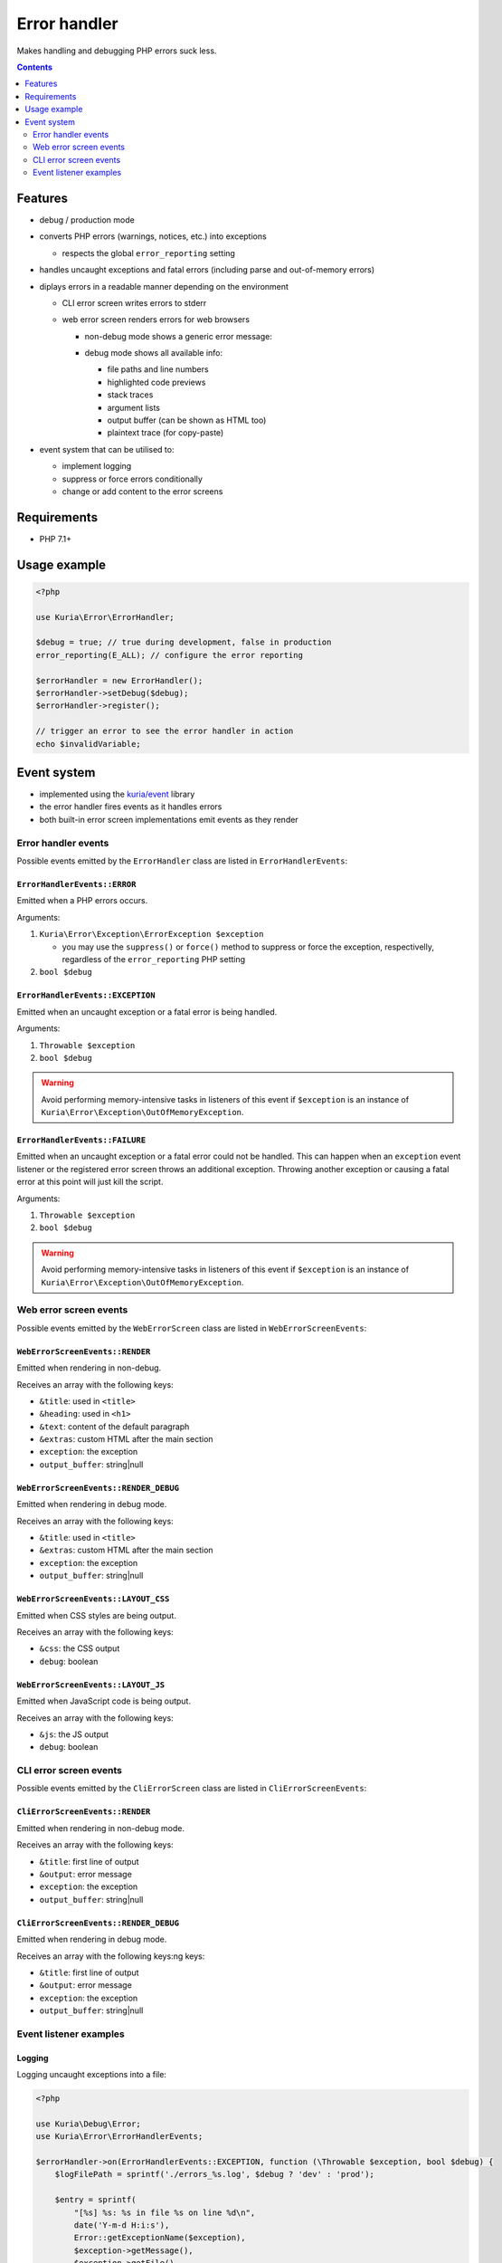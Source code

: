 Error handler
#############

Makes handling and debugging PHP errors suck less.

|Web error screen in debug mode|

.. contents::
   :depth: 2


Features
********

- debug / production mode
- converts PHP errors (warnings, notices, etc.) into exceptions

  - respects the global ``error_reporting`` setting

- handles uncaught exceptions and fatal errors (including parse and out-of-memory errors)
- diplays errors in a readable manner depending on the environment

  - CLI error screen writes errors to stderr
  - web error screen renders errors for web browsers

    - | non-debug mode shows a generic error message:
      | |Web error screen in non-debug mode|

    - | debug mode shows all available info:
      | |Web error screen in debug mode|

      - file paths and line numbers
      - highlighted code previews
      - stack traces
      - argument lists
      - output buffer (can be shown as HTML too)
      - plaintext trace (for copy-paste)

- event system that can be utilised to:

  - implement logging
  - suppress or force errors conditionally
  - change or add content to the error screens


Requirements
************

- PHP 7.1+


Usage example
*************

.. code:: php

   <?php

   use Kuria\Error\ErrorHandler;

   $debug = true; // true during development, false in production
   error_reporting(E_ALL); // configure the error reporting

   $errorHandler = new ErrorHandler();
   $errorHandler->setDebug($debug);
   $errorHandler->register();

   // trigger an error to see the error handler in action
   echo $invalidVariable;


Event system
************

- implemented using the `kuria/event <https://github.com/kuria/event>`_ library
- the error handler fires events as it handles errors
- both built-in error screen implementations emit events as they render


Error handler events
====================

Possible events emitted by the ``ErrorHandler`` class are listed in ``ErrorHandlerEvents``:


``ErrorHandlerEvents::ERROR``
-----------------------------

Emitted when a PHP errors occurs.

Arguments:

1. ``Kuria\Error\Exception\ErrorException $exception``

   - you may use the ``suppress()`` or ``force()`` method to suppress or force
     the exception, respectivelly, regardless of the ``error_reporting`` PHP setting

2. ``bool $debug``


``ErrorHandlerEvents::EXCEPTION``
---------------------------------

Emitted when an uncaught exception or a fatal error is being handled.

Arguments:

1. ``Throwable $exception``
2. ``bool $debug``

.. WARNING::

   Avoid performing memory-intensive tasks in listeners of this event if
   ``$exception`` is an instance of ``Kuria\Error\Exception\OutOfMemoryException``.


``ErrorHandlerEvents::FAILURE``
-------------------------------

Emitted when an uncaught exception or a fatal error could not be handled. This can happen
when an ``exception`` event listener or the registered error screen throws an additional
exception. Throwing another exception or causing a fatal error at this point will just
kill the script.

Arguments:

1. ``Throwable $exception``
2. ``bool $debug``

.. WARNING::

   Avoid performing memory-intensive tasks in listeners of this event if
   ``$exception`` is an instance of ``Kuria\Error\Exception\OutOfMemoryException``.


Web error screen events
=======================

Possible events emitted by the ``WebErrorScreen`` class are listed in ``WebErrorScreenEvents``:


``WebErrorScreenEvents::RENDER``
--------------------------------

Emitted when rendering in non-debug.

Receives an array with the following keys:

- ``&title``: used in ``<title>``
- ``&heading``: used in ``<h1>``
- ``&text``: content of the default paragraph
- ``&extras``: custom HTML after the main section
- ``exception``: the exception
- ``output_buffer``: string\|null


``WebErrorScreenEvents::RENDER_DEBUG``
--------------------------------------

Emitted when rendering in debug mode.

Receives an array with the following keys:

- ``&title``: used in ``<title>``
- ``&extras``: custom HTML after the main section
- ``exception``: the exception
- ``output_buffer``: string\|null


``WebErrorScreenEvents::LAYOUT_CSS``
------------------------------------

Emitted when CSS styles are being output.

Receives an array with the following keys:

- ``&css``: the CSS output
- ``debug``: boolean


``WebErrorScreenEvents::LAYOUT_JS``
-----------------------------------

Emitted when JavaScript code is being output.

Receives an array with the following keys:

- ``&js``: the JS output
- ``debug``: boolean


CLI error screen events
=======================

Possible events emitted by the ``CliErrorScreen`` class are listed in ``CliErrorScreenEvents``:


``CliErrorScreenEvents::RENDER``
--------------------------------

Emitted when rendering in non-debug mode.

Receives an array with the following keys:

- ``&title``: first line of output
- ``&output``: error message
- ``exception``: the exception
- ``output_buffer``: string|null


``CliErrorScreenEvents::RENDER_DEBUG``
--------------------------------------

Emitted when rendering in debug mode.

Receives an array with the following keys:ng keys:

- ``&title``: first line of output
- ``&output``: error message
- ``exception``: the exception
- ``output_buffer``: string|null


Event listener examples
=======================

Logging
-------

Logging uncaught exceptions into a file:

.. code:: php

   <?php

   use Kuria\Debug\Error;
   use Kuria\Error\ErrorHandlerEvents;

   $errorHandler->on(ErrorHandlerEvents::EXCEPTION, function (\Throwable $exception, bool $debug) {
       $logFilePath = sprintf('./errors_%s.log', $debug ? 'dev' : 'prod');

       $entry = sprintf(
           "[%s] %s: %s in file %s on line %d\n",
           date('Y-m-d H:i:s'),
           Error::getExceptionName($exception),
           $exception->getMessage(),
           $exception->getFile(),
           $exception->getLine()
       );

       file_put_contents($logFilePath, $entry, FILE_APPEND | LOCK_EX);
   });


Disabling the "@" operator
--------------------------

This listener causes statements like ``echo @$invalidVariable;`` to throw an exception regardless of the "shut-up" operator.

.. code:: php

   <?php

   use Kuria\Error\Exception\ErrorException;
   use Kuria\Error\ErrorHandlerEvents;

   $errorHandler->on(ErrorHandlerEvents::ERROR, function (ErrorException $exception, bool $debug) {
       $exception->force();
   });


Altering the error screens
--------------------------

.. NOTE::

   Examples are for the ``WebErrorScreen``.


Changing default labels in non-debug mode:

.. code:: php

   <?php

   use Kuria\Error\Screen\WebErrorScreen;
   use Kuria\Error\Screen\WebErrorScreenEvents;
   
   $errorScreen = $errorHandler->getErrorScreen();
   
   if (!$errorHandler->isDebugEnabled() && $errorScreen instanceof WebErrorScreen) {
       $errorScreen->on(WebErrorScreenEvents::RENDER, function ($event) {
           $event['heading'] = 'It is all your fault!';
           $event['text'] = 'You have broken everything and now I hate you.';
       });
   }



Adding a customized section to the debug screen:

.. code:: php

   <?php

   use Kuria\Error\Screen\WebErrorScreen;
   use Kuria\Error\Screen\WebErrorScreenEvents;
   
   $errorScreen = $errorHandler->getErrorScreen();
   
   if ($errorHandler->isDebugEnabled() && $errorScreen instanceof WebErrorScreen) {
       // add custom CSS
       $errorScreen->on(WebErrorScreenEvents::LAYOUT_CSS, function (array $view) {
           $view['css'] .= '#custom-group {color: #f60000;}';
       });
   
       // add custom HTML
       $errorScreen->on(WebErrorScreenEvents::RENDER_DEBUG, function (array $view) {
           $view['extras'] .= <<<HTML
   <div id="custom-group" class="group">
    <div class="section">
        Example of a custom section
    </div>
   </div>
   HTML;
          });
      }


.. |Web error screen in non-debug mode| image:: ./doc/web-error-screen.png
.. |Web error screen in debug mode| image:: ./doc/web-error-screen-debug.png
